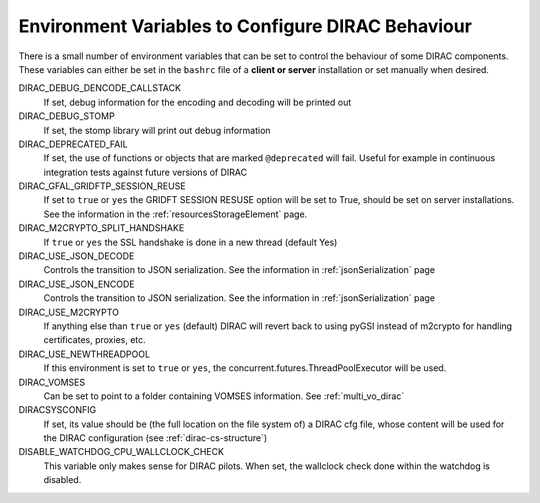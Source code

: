 .. _bashrc_variables:

==================================================
Environment Variables to Configure DIRAC Behaviour
==================================================

There is a small number of environment variables that can be set to control the behaviour of some DIRAC
components. These variables can either be set in the ``bashrc`` file of a **client or server** installation or set manually
when desired.

DIRAC_DEBUG_DENCODE_CALLSTACK
  If set, debug information for the encoding and decoding will be printed out

DIRAC_DEBUG_STOMP
  If set, the stomp library will print out debug information

DIRAC_DEPRECATED_FAIL
  If set, the use of functions or objects that are marked ``@deprecated`` will fail. Useful for example in continuous
  integration tests against future versions of DIRAC

DIRAC_GFAL_GRIDFTP_SESSION_REUSE
  If set to ``true`` or ``yes`` the GRIDFT SESSION RESUSE option will be set to True, should be set on server
  installations. See the information in the :ref:`resourcesStorageElement` page.

DIRAC_M2CRYPTO_SPLIT_HANDSHAKE
  If ``true`` or ``yes`` the SSL handshake is done in a new thread (default Yes)

DIRAC_USE_JSON_DECODE
  Controls the transition to JSON serialization. See the information in :ref:`jsonSerialization` page

DIRAC_USE_JSON_ENCODE
  Controls the transition to JSON serialization. See the information in :ref:`jsonSerialization` page

DIRAC_USE_M2CRYPTO
  If anything else than ``true`` or ``yes`` (default) DIRAC will revert back to using pyGSI instead of m2crypto for handling certificates, proxies, etc.

DIRAC_USE_NEWTHREADPOOL
  If this environment is set to ``true`` or ``yes``, the concurrent.futures.ThreadPoolExecutor will be used.

DIRAC_VOMSES
  Can be set to point to a folder containing VOMSES information. See :ref:`multi_vo_dirac`

DIRACSYSCONFIG
  If set, its value should be (the full location on the file system of) a DIRAC cfg file, whose content will be used for the DIRAC configuration
  (see :ref:`dirac-cs-structure`)

DISABLE_WATCHDOG_CPU_WALLCLOCK_CHECK
  This variable only makes sense for DIRAC pilots. When set, the wallclock check done within the watchdog is disabled.
